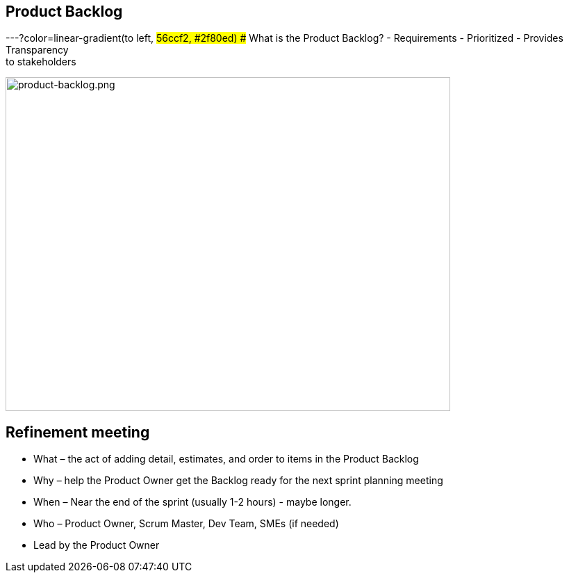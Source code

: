## Product Backlog
ifndef::imagesdir[:imagesdir: images]
:revealjs_theme: solarized
:revealjs_hash: true
:tip-caption: 💡
[.columns]
---?color=linear-gradient(to left, #56ccf2, #2f80ed)
## What is the Product Backlog?
// @snap[west span-55 text-left]
- Requirements
- Prioritized
- Provides Transparency +
to stakeholders
// @snapend
// @snap[east span-55 text-left]
[.column.is-one-third]

image::product-backlog.png[product-backlog.png,640,480]
// @snapend


[.columns]
## Refinement meeting
// @snap[midpoint span-95]
[%step]
- What – the act of adding detail, estimates, and order to items in the Product Backlog
- Why – help the Product Owner get the Backlog ready for the next sprint planning meeting
- When – Near the end of the sprint (usually 1-2 hours) - maybe longer.
- Who – Product Owner, Scrum Master, Dev Team, SMEs (if needed)
- Lead by the Product Owner
// @snapend


